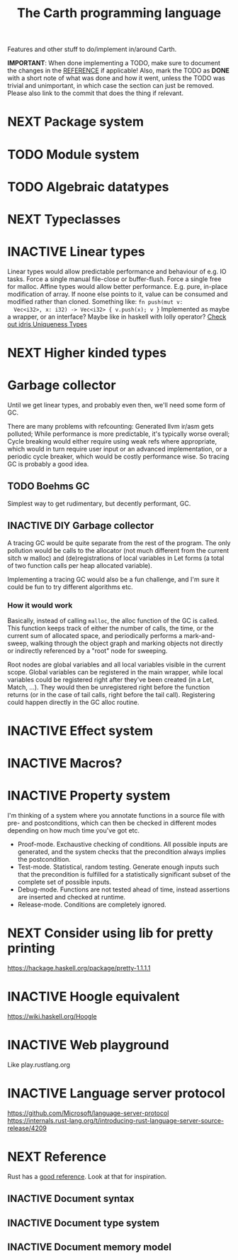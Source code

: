 #+TITLE: The Carth programming language

Features and other stuff to do/implement in/around Carth.

*IMPORTANT*: When done implementing a TODO, make sure to document the
changes in the [[./REFERENCE.org][REFERENCE]] if applicable! Also, mark the TODO as *DONE*
with a short note of what was done and how it went, unless the TODO
was trivial and unimportant, in which case the section can just be
removed. Please also link to the commit that does the thing if
relevant.

* NEXT Package system

* TODO Module system

* TODO Algebraic datatypes

* NEXT Typeclasses

* INACTIVE Linear types
  Linear types would allow predictable performance and behaviour of
  e.g. IO tasks. Force a single manual file-close or
  buffer-flush. Force a single free for malloc.  Affine types would
  allow better performance.  E.g. pure, in-place modification of
  array.  If noone else points to it, value can be consumed and
  modified rather than cloned. Something like: ~fn push(mut v:
  Vec<i32>, x: i32) -> Vec<i32> { v.push(x); v }~ Implemented as maybe
  a wrapper, or an interface?  Maybe like in haskell with lolly
  operator?  [[http://docs.idris-lang.org/en/latest/reference/uniqueness-types.html][Check out idris Uniqueness Types]]

* NEXT Higher kinded types

* Garbage collector
  Until we get linear types, and probably even then, we'll need some
  form of GC.

  There are many problems with refcounting: Generated llvm ir/asm gets
  polluted; While performance is more predictable, it's typically
  worse overall; Cycle breaking would either require using weak refs
  where appropriate, which would in turn require user input or an
  advanced implementation, or a periodic cycle breaker, which would be
  costly performance wise. So tracing GC is probably a good idea.

** TODO Boehms GC
   Simplest way to get rudimentary, but decently performant, GC.

** INACTIVE DIY Garbage collector
   A tracing GC would be quite separate from the rest of the
   program. The only pollution would be calls to the allocator (not
   much different from the current sitch w malloc) and
   (de)registrations of local variables in Let forms (a total of two
   function calls per heap allocated variable).

   Implementing a tracing GC would also be a fun challenge, and I'm
   sure it could be fun to try different algorithms etc.

*** How it would work
    Basically, instead of calling =malloc=, the alloc function of the
    GC is called. This function keeps track of either the number of
    calls, the time, or the current sum of allocated space, and
    periodically performs a mark-and-sweep, walking through the object
    graph and marking objects not directly or indirectly referenced by
    a "root" node for sweeping.

    Root nodes are global variables and all local variables visible in
    the current scope. Global variables can be registered in the main
    wrapper, while local variables could be registered right after
    they've been created (in a Let, Match, ...). They would then be
    unregistered right before the function returns (or in the case of
    tail calls, right before the tail call). Registering could happen
    directly in the GC alloc routine.

* INACTIVE Effect system

* INACTIVE Macros?

* INACTIVE Property system
  I'm thinking of a system where you annotate functions in a source
  file with pre- and postconditions, which can then be checked in
  different modes depending on how much time you've got etc.

  - Proof-mode. Exchaustive checking of conditions. All possible
     inputs are generated, and the system checks that the precondition
     always implies the postcondition.
  - Test-mode. Statistical, random testing. Generate enough inputs
    such that the precondition is fulfilled for a statistically
    significant subset of the complete set of possible inputs.
  - Debug-mode. Functions are not tested ahead of time, instead
     assertions are inserted and checked at runtime.
  - Release-mode. Conditions are completely ignored.

* NEXT Consider using lib for pretty printing
  https://hackage.haskell.org/package/pretty-1.1.1.1

* INACTIVE Hoogle equivalent
  https://wiki.haskell.org/Hoogle

* INACTIVE Web playground
  Like play.rustlang.org

* INACTIVE Language server protocol
  [[https://github.com/Microsoft/language-server-protocol]]
  [[https://internals.rust-lang.org/t/introducing-rust-language-server-source-release/4209]]

* NEXT Reference
  Rust has a [[https://doc.rust-lang.org/reference/][good reference]]. Look at that for inspiration.

** INACTIVE Document syntax

** INACTIVE Document type system

** INACTIVE Document memory model
